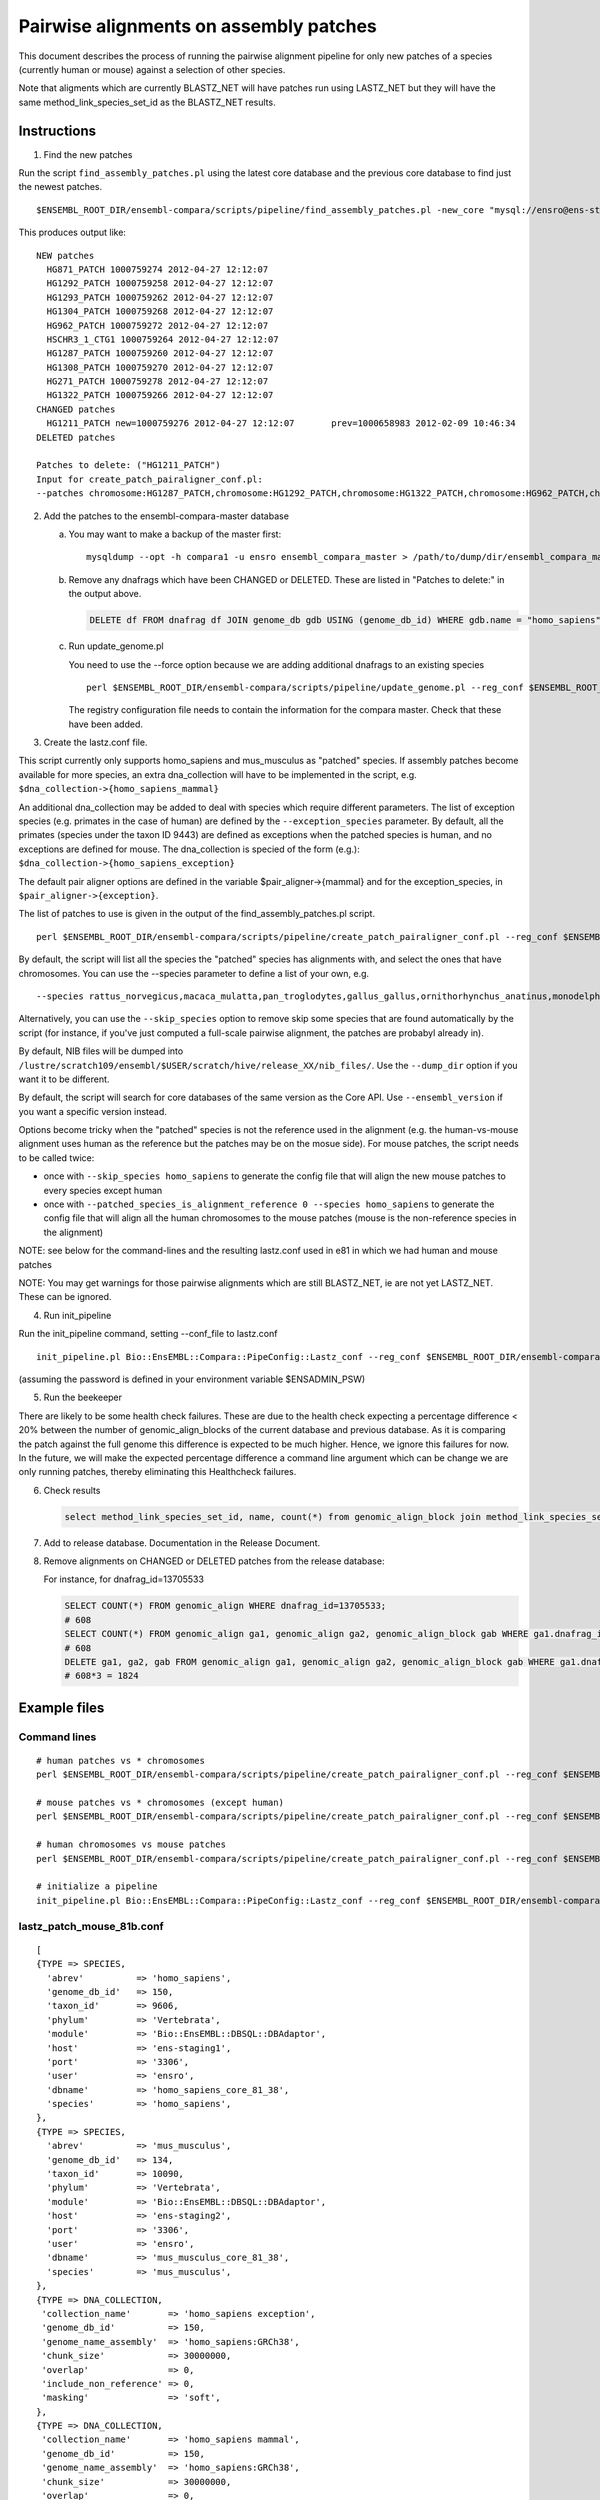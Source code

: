 Pairwise alignments on assembly patches
=======================================

This document describes the process of running the pairwise alignment pipeline for only new patches of a species (currently human or mouse) against a selection of other species. 

Note that aligments which are currently BLASTZ_NET will have patches run using LASTZ_NET but they will have the same method_link_species_set_id as the BLASTZ_NET results.

Instructions
------------

1) Find the new patches

Run the script ``find_assembly_patches.pl`` using the latest core database and the previous core database to find just the newest patches.

::

    $ENSEMBL_ROOT_DIR/ensembl-compara/scripts/pipeline/find_assembly_patches.pl -new_core "mysql://ensro@ens-staging1:3306/homo_sapiens_core_68_37?group=core&species=homo_sapiens" -prev_core "mysql://ensro@ens-livemirror:3306/homo_sapiens_core_67_37?group=core&species=homo_sapiens"

This produces output like:

::

    NEW patches
      HG871_PATCH 1000759274 2012-04-27 12:12:07
      HG1292_PATCH 1000759258 2012-04-27 12:12:07
      HG1293_PATCH 1000759262 2012-04-27 12:12:07
      HG1304_PATCH 1000759268 2012-04-27 12:12:07
      HG962_PATCH 1000759272 2012-04-27 12:12:07
      HSCHR3_1_CTG1 1000759264 2012-04-27 12:12:07
      HG1287_PATCH 1000759260 2012-04-27 12:12:07
      HG1308_PATCH 1000759270 2012-04-27 12:12:07
      HG271_PATCH 1000759278 2012-04-27 12:12:07
      HG1322_PATCH 1000759266 2012-04-27 12:12:07
    CHANGED patches
      HG1211_PATCH new=1000759276 2012-04-27 12:12:07       prev=1000658983 2012-02-09 10:46:34
    DELETED patches
    
    Patches to delete: ("HG1211_PATCH")
    Input for create_patch_pairaligner_conf.pl:
    --patches chromosome:HG1287_PATCH,chromosome:HG1292_PATCH,chromosome:HG1322_PATCH,chromosome:HG962_PATCH,chromosome:HG1211_PATCH,chromosome:HG871_PATCH,chromosome:HG1304_PATCH,chromosome:HG1308_PATCH,chromosome:HG1293_PATCH,chromosome:HG271_PATCH,chromosome:HSCHR3_1_CTG1

2) Add the patches to the ensembl-compara-master database

   a) You may want to make a backup of the master first:

      ::

          mysqldump --opt -h compara1 -u ensro ensembl_compara_master > /path/to/dump/dir/ensembl_compara_master.dump

   b) Remove any dnafrags which have been CHANGED or DELETED. These are listed in "Patches to delete:" in the output above.

      .. code-block:: sql

          DELETE df FROM dnafrag df JOIN genome_db gdb USING (genome_db_id) WHERE gdb.name = "homo_sapiens" AND df.name IN ("HG1211_PATCH");

   c) Run update_genome.pl

      You need to use the --force option because we are adding additional dnafrags to an existing species

      ::

          perl $ENSEMBL_ROOT_DIR/ensembl-compara/scripts/pipeline/update_genome.pl --reg_conf $ENSEMBL_ROOT_DIR/ensembl-compara/conf/vertebrates/production_reg_conf.pl --compara compara_master --species human --force

      The registry configuration file needs to contain the information for the compara master.
      Check that these have been added.

3) Create the lastz.conf file.

This script currently only supports homo_sapiens and mus_musculus as "patched" species. If assembly patches become available for more species, an extra dna_collection will have to be implemented in the script, e.g.
``$dna_collection->{homo_sapiens_mammal}``

An additional dna_collection may be added to deal with species which require different parameters. The list of exception species (e.g. primates in the case of human) are defined by the ``--exception_species`` parameter.
By default, all the primates (species under the taxon ID 9443) are defined as exceptions when the patched species is human, and no exceptions are defined for mouse. The dna_collection is specied of the form (e.g.):
``$dna_collection->{homo_sapiens_exception}``

The default pair aligner options are defined in the variable $pair_aligner->{mammal} and for the exception_species, in ``$pair_aligner->{exception}``.

The list of patches to use is given in the output of the find_assembly_patches.pl script.

::

    perl $ENSEMBL_ROOT_DIR/ensembl-compara/scripts/pipeline/create_patch_pairaligner_conf.pl --reg_conf $ENSEMBL_ROOT_DIR/ensembl-compara/conf/vertebrates/production_reg_conf.pl --patched_species homo_sapiens --patches chromosome:HG1292_PATCH,chromosome:HG1287_PATCH,chromosome:HG1293_PATCH,chromosome:HG1322_PATCH,chromosome:HG1304_PATCH,chromosome:HG1308_PATCH,chromosome:HG962_PATCH,chromosome:HG871_PATCH,chromosome:HG1211_PATCH,chromosome:HG271_PATCH,chromosome:HSCHR3_1_CTG1 > lastz.conf

By default, the script will list all the species the "patched" species has alignments with, and select the ones that have chromosomes. You can use the --species parameter to define a list of your own, e.g.

::

  --species rattus_norvegicus,macaca_mulatta,pan_troglodytes,gallus_gallus,ornithorhynchus_anatinus,monodelphis_domestica,pongo_abelii,equus_caballus,bos_taurus,sus_scrofa,gorilla_gorilla,callithrix_jacchus,oryctolagus_cuniculus

Alternatively, you can use the ``--skip_species`` option to remove skip some species that are found automatically by the script (for instance, if you've just computed a full-scale pairwise alignment, the patches are probabyl already in).

By default, NIB files will be dumped into ``/lustre/scratch109/ensembl/$USER/scratch/hive/release_XX/nib_files/``. Use the ``--dump_dir`` option if you want it to be different.

By default, the script will search for core databases of the same version as the Core API. Use ``--ensembl_version`` if you want a specific version instead.

Options become tricky when the "patched" species is not the reference used in the alignment (e.g. the human-vs-mouse alignment uses human as the reference but the patches may be on the mosue side). For mouse patches, the script needs to be called twice:

- once with ``--skip_species homo_sapiens`` to generate the config file that will align the new mouse patches to every species except human
- once with ``--patched_species_is_alignment_reference 0 --species homo_sapiens`` to generate the config file that will align all the human chromosomes to the mouse patches (mouse is the non-reference species in the alignment)


NOTE: see below for the command-lines and the resulting lastz.conf used in e81 in which we had human and mouse patches

NOTE: You may get warnings for those pairwise alignments which are still BLASTZ_NET, ie are not yet LASTZ_NET. These can be ignored.

4) Run init_pipeline

Run the init_pipeline command, setting --conf_file to lastz.conf

::

    init_pipeline.pl Bio::EnsEMBL::Compara::PipeConfig::Lastz_conf --reg_conf $ENSEMBL_ROOT_DIR/ensembl-compara/conf/vertebrates/production_reg_conf.pl --conf_file lastz_patch_mouse_81.conf --pipeline_name lastz_mouse_patches_81 --patch_alignments 1

(assuming the password is defined in your environment variable $ENSADMIN_PSW)

5) Run the beekeeper

There are likely to be some health check failures. These are due to the health check expecting a percentage difference < 20% between the number of genomic_align_blocks of the current database and previous database. As it is comparing the patch against the full genome this difference is expected to be much higher. Hence, we ignore this failures for now. In the future, we will make the expected percentage difference a command line argument which can be change we are only running patches, thereby eliminating this Healthcheck failures.

6) Check results

   .. code-block:: sql

       select method_link_species_set_id, name, count(*) from genomic_align_block join method_link_species_set using (method_link_species_set_id) where method_link_id in (1,16) group by method_link_species_set_id;

7) Add to release database. Documentation in the Release Document.

8) Remove alignments on CHANGED or DELETED patches from the release database:

   For instance, for dnafrag_id=13705533

   .. code-block:: sql

      SELECT COUNT(*) FROM genomic_align WHERE dnafrag_id=13705533;
      # 608
      SELECT COUNT(*) FROM genomic_align ga1, genomic_align ga2, genomic_align_block gab WHERE ga1.dnafrag_id=13705533 AND ga1.genomic_align_block_id = ga2.genomic_align_block_id AND ga1.genomic_align_id != ga2.genomic_align_id AND  ga1.genomic_align_block_id = gab.genomic_align_block_id;
      # 608
      DELETE ga1, ga2, gab FROM genomic_align ga1, genomic_align ga2, genomic_align_block gab WHERE ga1.dnafrag_id=13705533 AND ga1.genomic_align_block_id = ga2.genomic_align_block_id AND ga1.genomic_align_id != ga2.genomic_align_id AND ga1.genomic_align_block_id = gab.genomic_align_block_id;
      # 608*3 = 1824

Example files
-------------

Command lines
~~~~~~~~~~~~~

::

    # human patches vs * chromosomes
    perl $ENSEMBL_ROOT_DIR/ensembl-compara/scripts/pipeline/create_patch_pairaligner_conf.pl --reg_conf $ENSEMBL_ROOT_DIR/ensembl-compara/conf/vertebrates/production_reg_conf.pl --patched_species homo_sapiens --patches chromosome:CHR_HSCHR15_6_CTG8,chromosome:CHR_HG2290_PATCH,chromosome:CHR_HG1651_PATCH,chromosome:CHR_HSCHR16_3_CTG3_1,chromosome:CHR_HG2237_PATCH,chromosome:CHR_HG2235_PATCH,chromosome:CHR_HG1342_HG2282_PATCH,chromosome:CHR_HG2239_PATCH > lastz_patch_human_81.conf

    # mouse patches vs * chromosomes (except human)
    perl $ENSEMBL_ROOT_DIR/ensembl-compara/scripts/pipeline/create_patch_pairaligner_conf.pl --reg_conf $ENSEMBL_ROOT_DIR/ensembl-compara/conf/vertebrates/production_reg_conf.pl --patched_species mus_musculus --patches chromosome:CHR_MG3231_PATCH,chromosome:CHR_MG4265_PATCH,chromosome:CHR_MG4259_PATCH,chromosome:CHR_MG4266_PATCH,chromosome:CHR_MG4248_PATCH,chromosome:CHR_MG3561_PATCH,chromosome:CHR_MG4254_PATCH,chromosome:CHR_MG3609_PATCH,chromosome:CHR_MG3562_PATCH,chromosome:CHR_MG117_PATCH,chromosome:CHR_MG4255_PATCH,chromosome:CHR_MG132_PATCH,chromosome:CHR_MG4261_PATCH,chromosome:CHR_MG4249_PATCH,chromosome:CHR_MG4264_PATCH --skip_species homo_sapiens > lastz_patch_mouse_81a.conf

    # human chromosomes vs mouse patches
    perl $ENSEMBL_ROOT_DIR/ensembl-compara/scripts/pipeline/create_patch_pairaligner_conf.pl --reg_conf $ENSEMBL_ROOT_DIR/ensembl-compara/conf/vertebrates/production_reg_conf.pl --patched_species mus_musculus --patches chromosome:CHR_MG3231_PATCH,chromosome:CHR_MG4265_PATCH,chromosome:CHR_MG4259_PATCH,chromosome:CHR_MG4266_PATCH,chromosome:CHR_MG4248_PATCH,chromosome:CHR_MG3561_PATCH,chromosome:CHR_MG4254_PATCH,chromosome:CHR_MG3609_PATCH,chromosome:CHR_MG3562_PATCH,chromosome:CHR_MG117_PATCH,chromosome:CHR_MG4255_PATCH,chromosome:CHR_MG132_PATCH,chromosome:CHR_MG4261_PATCH,chromosome:CHR_MG4249_PATCH,chromosome:CHR_MG4264_PATCH --patched_species_is_alignment_reference 0 --species homo_sapiens > lastz_patch_mouse_81b.conf

    # initialize a pipeline
    init_pipeline.pl Bio::EnsEMBL::Compara::PipeConfig::Lastz_conf --reg_conf $ENSEMBL_ROOT_DIR/ensembl-compara/conf/vertebrates/production_reg_conf.pl --conf_file {lastz_patch_???.conf} --pipeline_name {lastz_???_patches_81} --patch_alignments 1



lastz_patch_mouse_81b.conf
~~~~~~~~~~~~~~~~~~~~~~~~~~

::

    [
    {TYPE => SPECIES,
      'abrev'          => 'homo_sapiens',
      'genome_db_id'   => 150,
      'taxon_id'       => 9606,
      'phylum'         => 'Vertebrata',
      'module'         => 'Bio::EnsEMBL::DBSQL::DBAdaptor',
      'host'           => 'ens-staging1',
      'port'           => '3306',
      'user'           => 'ensro',
      'dbname'         => 'homo_sapiens_core_81_38',
      'species'        => 'homo_sapiens',
    },
    {TYPE => SPECIES,
      'abrev'          => 'mus_musculus',
      'genome_db_id'   => 134,
      'taxon_id'       => 10090,
      'phylum'         => 'Vertebrata',
      'module'         => 'Bio::EnsEMBL::DBSQL::DBAdaptor',
      'host'           => 'ens-staging2',
      'port'           => '3306',
      'user'           => 'ensro',
      'dbname'         => 'mus_musculus_core_81_38',
      'species'        => 'mus_musculus',
    },
    {TYPE => DNA_COLLECTION,
     'collection_name'       => 'homo_sapiens exception',
     'genome_db_id'          => 150,
     'genome_name_assembly'  => 'homo_sapiens:GRCh38',
     'chunk_size'            => 30000000,
     'overlap'               => 0,
     'include_non_reference' => 0,
     'masking'               => 'soft',
    },
    {TYPE => DNA_COLLECTION,
     'collection_name'       => 'homo_sapiens mammal',
     'genome_db_id'          => 150,
     'genome_name_assembly'  => 'homo_sapiens:GRCh38',
     'chunk_size'            => 30000000,
     'overlap'               => 0,
     'include_non_reference' => 0,
     'masking'               => 'soft',
    },
    { TYPE => DNA_COLLECTION,
     'collection_name'      => 'mus_musculus all',
     'genome_db_id'         => 134,
     'genome_name_assembly' => 'mus_musculus:GRCm38',
     'region'               => 'chromosome:CHR_MG3231_PATCH,chromosome:CHR_MG4265_PATCH,chromosome:CHR_MG4259_PATCH,chromosome:CHR_MG4266_PATCH,chromosome:CHR_MG4248_PATCH,chromosome:CHR_MG3561_PATCH,chromosome:CHR_MG4254_PATCH,chromosome:CHR_MG3609_PATCH,chromosome:CHR_MG3562_PATCH,chromosome:CHR_MG117_PATCH,chromosome:CHR_MG4255_PATCH,chromosome:CHR_MG132_PATCH,chromosome:CHR_MG4261_PATCH,chromosome:CHR_MG4249_PATCH,chromosome:CHR_MG4264_PATCH',
     'chunk_size'           => 10100000,
     'group_set_size'       => 10100000,
     'overlap'              => 100000,
     'masking'              => 'soft',
     'include_non_reference' => 1,
    },
    { TYPE => PAIR_ALIGNER,
     'logic_name_prefix'             => 'LastZ',
     'method_link'                   => [1001, 'LASTZ_RAW'],
     'analysis_template'             => {
        '-program'                   => 'lastz',
        '-parameters'                => "{method_link=>'LASTZ_RAW',options=>'T=1 K=3000 L=3000 H=2200 O=400 E=30 --ambiguous=iupac'}",
        '-module'                    => 'Bio::EnsEMBL::Compara::Production::GenomicAlignBlock::LastZ',
     },
     'max_parallel_workers'          => 100,
     'batch_size'                    => 10,
     'non_reference_collection_name' => 'mus_musculus all',
     'reference_collection_name'     => 'homo_sapiens mammal',
    },
    { TYPE => DNA_COLLECTION,
     'collection_name'       => 'homo_sapiens for chain',
     'genome_db_id'          => 150,
     'genome_name_assembly'  => 'homo_sapiens:GRCh38',
     'include_non_reference' => 0,
     'dump_loc'              => '/lustre/scratch109/ensembl/mm14/scratch/hive/release_81/nib_files//homo_sapiens_nib_for_chain'
    },
    { TYPE => DNA_COLLECTION,
     'collection_name'       => 'mus_musculus for chain',
     'genome_db_id'          => 134,
     'genome_name_assembly'  => 'mus_musculus:GRCm38',
     'region'                => 'chromosome:CHR_MG3231_PATCH,chromosome:CHR_MG4265_PATCH,chromosome:CHR_MG4259_PATCH,chromosome:CHR_MG4266_PATCH,chromosome:CHR_MG4248_PATCH,chromosome:CHR_MG3561_PATCH,chromosome:CHR_MG4254_PATCH,chromosome:CHR_MG3609_PATCH,chromosome:CHR_MG3562_PATCH,chromosome:CHR_MG117_PATCH,chromosome:CHR_MG4255_PATCH,chromosome:CHR_MG132_PATCH,chromosome:CHR_MG4261_PATCH,chromosome:CHR_MG4249_PATCH,chromosome:CHR_MG4264_PATCH',
     'include_non_reference' => 1,
     'dump_loc'              => '/lustre/scratch109/ensembl/mm14/scratch/hive/release_81/nib_files//mus_musculus_nib_for_chain'
    },
    {TYPE                            => CHAIN_CONFIG,
     'input_method_link'             => [1001, 'LASTZ_RAW'],
     'output_method_link'            => [1002, 'LASTZ_CHAIN'],
     'reference_collection_name'     => 'homo_sapiens for chain',
     'non_reference_collection_name' => 'mus_musculus for chain',
     'max_gap'                       => 50,
     'linear_gap'                    => 'medium'
    },
    { TYPE                           => NET_CONFIG,
     'input_method_link'             => [1002, 'LASTZ_CHAIN'],
     'output_method_link'            => [16, 'LASTZ_NET'],
     'reference_collection_name'     => 'homo_sapiens for chain',
     'non_reference_collection_name' => 'mus_musculus for chain',
     'max_gap'                       => 50,
     'input_group_type'              => 'chain',
     'output_group_type'             => 'default',
    },
    { TYPE => END }
    ]


lastz_patch_human_81.conf
~~~~~~~~~~~~~~~~~~~~~~~~~

.. note:: This file has been edited ... only human vs macaque and stickleback below, but other species (incl. mouse) have the same structure
   macaque is an "exception", i.e. has different settings than stickleback

::

    [
    {TYPE => SPECIES,
      'abrev'          => 'homo_sapiens',
      'genome_db_id'   => 150,
      'taxon_id'       => 9606,
      'phylum'         => 'Vertebrata',
      'module'         => 'Bio::EnsEMBL::DBSQL::DBAdaptor',
      'host'           => 'ens-staging1',
      'port'           => '3306',
      'user'           => 'ensro',
      'dbname'         => 'homo_sapiens_core_81_38',
      'species'        => 'homo_sapiens',
    },
    {TYPE => SPECIES,
      'abrev'          => 'macaca_mulatta',
      'genome_db_id'   => 31,
      'taxon_id'       => 9544,
      'phylum'         => 'Vertebrata',
      'module'         => 'Bio::EnsEMBL::DBSQL::DBAdaptor',
      'host'           => 'ens-staging1',
      'port'           => '3306',
      'user'           => 'ensro',
      'dbname'         => 'macaca_mulatta_core_81_10',
      'species'        => 'macaca_mulatta',
    },
    {TYPE => SPECIES,
      'abrev'          => 'gasterosteus_aculeatus',
      'genome_db_id'   => 36,
      'taxon_id'       => 69293,
      'phylum'         => 'Vertebrata',
      'module'         => 'Bio::EnsEMBL::DBSQL::DBAdaptor',
      'host'           => 'ens-staging1',
      'port'           => '3306',
      'user'           => 'ensro',
      'dbname'         => 'gasterosteus_aculeatus_core_81_1',
      'species'        => 'gasterosteus_aculeatus',
    },
    (... other species ...)
    {TYPE => DNA_COLLECTION,
     'collection_name'       => 'homo_sapiens exception',
     'genome_db_id'          => 150,
     'genome_name_assembly'  => 'homo_sapiens:GRCh38',
     'region'                => 'chromosome:CHR_HSCHR15_6_CTG8,chromosome:CHR_HG2290_PATCH,chromosome:CHR_HG1651_PATCH,chromosome:CHR_HSCHR16_3_CTG3_1,chromosome:CHR_HG2237_PATCH,chromosome:CHR_HG2235_PATCH,chromosome:CHR_HG1342_HG2282_PATCH,chromosome:CHR_HG2239_PATCH',
     'chunk_size'            => 30000000,
     'overlap'               => 0,
     'include_non_reference' => 1,
     'masking'               => 'soft',
    },
    {TYPE => DNA_COLLECTION,
     'collection_name'       => 'homo_sapiens mammal',
     'genome_db_id'          => 150,
     'genome_name_assembly'  => 'homo_sapiens:GRCh38',
     'region'                => 'chromosome:CHR_HSCHR15_6_CTG8,chromosome:CHR_HG2290_PATCH,chromosome:CHR_HG1651_PATCH,chromosome:CHR_HSCHR16_3_CTG3_1,chromosome:CHR_HG2237_PATCH,chromosome:CHR_HG2235_PATCH,chromosome:CHR_HG1342_HG2282_PATCH,chromosome:CHR_HG2239_PATCH',
     'chunk_size'            => 30000000,
     'overlap'               => 0,
     'include_non_reference' => 1,
     'masking'               => 'soft',
    },
    { TYPE => DNA_COLLECTION,
     'collection_name'      => 'macaca_mulatta all',
     'genome_db_id'         => 31,
     'genome_name_assembly' => 'macaca_mulatta:MMUL_1',
     'chunk_size'           => 10100000,
     'group_set_size'       => 10100000,
     'overlap'              => 100000,
     'masking'              => 'soft',
    },
    (... other exceptions ...)
    { TYPE => DNA_COLLECTION,
     'collection_name'      => 'gasterosteus_aculeatus all',
     'genome_db_id'         => 36,
     'genome_name_assembly' => 'gasterosteus_aculeatus:BROADS1',
     'chunk_size'           => 10100000,
     'group_set_size'       => 10100000,
     'overlap'              => 100000,
     'masking'              => 'soft',
    },
    (... other non-exceptions ...)
    { TYPE => PAIR_ALIGNER,
     'logic_name_prefix'             => 'LastZ',
     'method_link'                   => [1001, 'LASTZ_RAW'],
     'analysis_template'             => {
        '-program'                   => 'lastz',
        '-parameters'                => "{method_link=>'LASTZ_RAW',options=>'T=1 K=5000 L=5000 H=3000 M=10 O=400 E=30 Q=/nfs/users/nfs_m/mm14/workspace/src/ensembl/ensembl-compara/scripts/pipeline/primate.matrix --ambiguous=iupac'}",
        '-module'                    => 'Bio::EnsEMBL::Compara::Production::GenomicAlignBlock::LastZ',
     },
     'max_parallel_workers'          => 100,
     'batch_size'                    => 10,
     'non_reference_collection_name' => 'macaca_mulatta all',
     'reference_collection_name'     => 'homo_sapiens exception',
    },
    (... other exceptions ...)
    { TYPE => PAIR_ALIGNER,
     'logic_name_prefix'             => 'LastZ',
     'method_link'                   => [1001, 'LASTZ_RAW'],
     'analysis_template'             => {
        '-program'                   => 'lastz',
        '-parameters'                => "{method_link=>'LASTZ_RAW',options=>'T=1 K=3000 L=3000 H=2200 O=400 E=30 --ambiguous=iupac'}",
        '-module'                    => 'Bio::EnsEMBL::Compara::Production::GenomicAlignBlock::LastZ',
     },
     'max_parallel_workers'          => 100,
     'batch_size'                    => 10,
     'non_reference_collection_name' => 'gasterosteus_aculeatus all',
     'reference_collection_name'     => 'homo_sapiens mammal',
    },
    (... other non-exceptions ...)
    { TYPE => DNA_COLLECTION,
     'collection_name'       => 'homo_sapiens for chain',
     'genome_db_id'          => 150,
     'genome_name_assembly'  => 'homo_sapiens:GRCh38',
     'region'                => 'chromosome:CHR_HSCHR15_6_CTG8,chromosome:CHR_HG2290_PATCH,chromosome:CHR_HG1651_PATCH,chromosome:CHR_HSCHR16_3_CTG3_1,chromosome:CHR_HG2237_PATCH,chromosome:CHR_HG2235_PATCH,chromosome:CHR_HG1342_HG2282_PATCH,chromosome:CHR_HG2239_PATCH',
     'include_non_reference' => 1,
     'dump_loc'              => '/lustre/scratch109/ensembl/mm14/scratch/hive/release_81/nib_files//homo_sapiens_nib_for_chain'
    },
    { TYPE => DNA_COLLECTION,
     'collection_name'       => 'macaca_mulatta for chain',
     'genome_db_id'          => 31,
     'genome_name_assembly'  => 'macaca_mulatta:MMUL_1',
     'dump_loc'              => '/lustre/scratch109/ensembl/mm14/scratch/hive/release_81/nib_files//macaca_mulatta_nib_for_chain'
    },
    { TYPE => DNA_COLLECTION,
     'collection_name'       => 'gasterosteus_aculeatus for chain',
     'genome_db_id'          => 36,
     'genome_name_assembly'  => 'gasterosteus_aculeatus:BROADS1',
     'dump_loc'              => '/lustre/scratch109/ensembl/mm14/scratch/hive/release_81/nib_files//gasterosteus_aculeatus_nib_for_chain'
    },
    (... other species ...)
    {TYPE                            => CHAIN_CONFIG,
     'input_method_link'             => [1001, 'LASTZ_RAW'],
     'output_method_link'            => [1002, 'LASTZ_CHAIN'],
     'reference_collection_name'     => 'homo_sapiens for chain',
     'non_reference_collection_name' => 'macaca_mulatta for chain',
     'max_gap'                       => 50,
     'linear_gap'                    => 'medium'
    },
    {TYPE                            => CHAIN_CONFIG,
     'input_method_link'             => [1001, 'LASTZ_RAW'],
     'output_method_link'            => [1002, 'LASTZ_CHAIN'],
     'reference_collection_name'     => 'homo_sapiens for chain',
     'non_reference_collection_name' => 'gasterosteus_aculeatus for chain',
     'max_gap'                       => 50,
     'linear_gap'                    => 'medium'
    },
    (... other species ...)
    { TYPE                           => NET_CONFIG,
     'input_method_link'             => [1002, 'LASTZ_CHAIN'],
     'output_method_link'            => [16, 'LASTZ_NET'],
     'reference_collection_name'     => 'homo_sapiens for chain',
     'non_reference_collection_name' => 'macaca_mulatta for chain',
     'max_gap'                       => 50,
     'input_group_type'              => 'chain',
     'output_group_type'             => 'default',
    },
    { TYPE                           => NET_CONFIG,
     'input_method_link'             => [1002, 'LASTZ_CHAIN'],
     'output_method_link'            => [16, 'LASTZ_NET'],
     'reference_collection_name'     => 'homo_sapiens for chain',
     'non_reference_collection_name' => 'gasterosteus_aculeatus for chain',
     'max_gap'                       => 50,
     'input_group_type'              => 'chain',
     'output_group_type'             => 'default',
    },
    (... other species ...)
    { TYPE => END }
    ]

